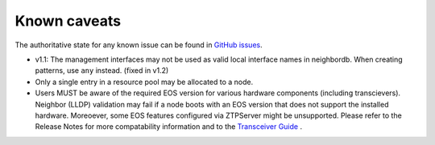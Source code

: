 Known caveats
==============

.. contents:: :local:

The authoritative state for any known issue can be found in `GitHub issues <https://github.com/arista-eosplus/ztpserver/issues>`_.

*  v1.1: The management interfaces may not be used as valid local interface names in neighbordb. When creating patterns, use ``any`` instead.  (fixed in v1.2)

* Only a single entry in a resource pool may be allocated to a node.

* Users MUST be aware of the required EOS version for various hardware components (including transcievers).  Neighbor (LLDP) validation may fail if a node boots with an EOS version that does not support the installed hardware.  Moreoever, some EOS features configured via ZTPServer might be unsupported.   Please refer to the Release Notes for more compatability information and to the `Transceiver Guide <http://www.arista.com/assets/data/pdf/Transceiver-Guide.pdf>`_ .
